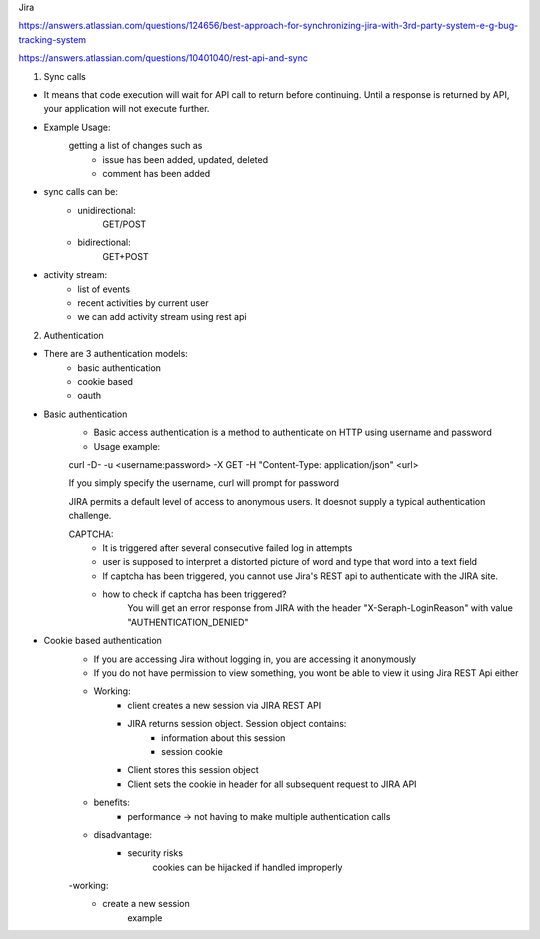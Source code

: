 Jira 

https://answers.atlassian.com/questions/124656/best-approach-for-synchronizing-jira-with-3rd-party-system-e-g-bug-tracking-system

https://answers.atlassian.com/questions/10401040/rest-api-and-sync

1) Sync calls

- It means that code execution will wait for API call to return before continuing. Until a response is returned by API, your application will not execute further.
- Example Usage:
	getting a list of changes such as
		- issue has been added, updated, deleted
		- comment has been added
- sync calls can be:
	- unidirectional:
		GET/POST
	- bidirectional:
		GET+POST
- activity stream:
	- list of events
	- recent activities by current user
	- we can add activity stream using rest api

2) Authentication

- There are 3 authentication models:
	- basic authentication		
	- cookie based
	- oauth
		

- Basic authentication
	- Basic access authentication is a method to authenticate on HTTP using username and password
	- Usage example:
	curl -D- -u <username:password> -X GET -H "Content-Type: application/json" <url>

	If you simply specify the username, curl will prompt for password

	JIRA permits a default level of access to anonymous users. It doesnot supply a typical authentication challenge.

	CAPTCHA:
		- It is triggered after several consecutive failed log in attempts 
		- user is supposed to interpret a distorted picture of word and type that word into a text field
		- If captcha has been triggered, you cannot use Jira's REST api to authenticate with the JIRA site.
		- how to check if captcha has been triggered?
			You will get an error response from JIRA with the header "X-Seraph-LoginReason" with value 			"AUTHENTICATION_DENIED"

- Cookie based authentication
	- If you are accessing Jira without logging in, you are accessing it anonymously
	- If you do not have permission to view something, you wont be able to view it using Jira REST Api either
	- Working:
		* client creates a new session via JIRA REST API
		* JIRA returns session object. Session object contains:
			- information about this session
			- session cookie
		* Client stores this session object
		* Client sets the cookie in header for all subsequent request to JIRA API
	- benefits:
		* performance -> not having to make multiple authentication calls
	- disadvantage:
		* security risks
			cookies can be hijacked if handled improperly
	-working:
		* create a new session
			example
